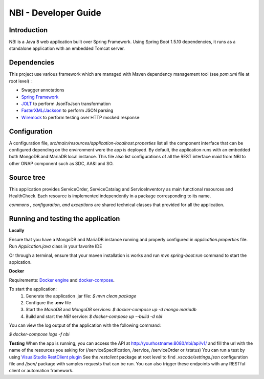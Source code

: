 .. This work is licensed under a Creative Commons Attribution 4.0 International License.
.. http://creativecommons.org/licenses/by/4.0
.. Copyright 2018 ORANGE


============
NBI - Developer Guide
============
***************
Introduction
***************

NBI is a Java 8 web application built over Spring Framework. Using Spring Boot 1.5.10 dependencies, it runs as a standalone application with an embedded Tomcat server.

***************
Dependencies
***************
This project use various framework which are managed with Maven dependency management tool (see *pom.xml* file at root level) :

- Swagger annotations
- `Spring Framework <https://github.com/spring-projects/spring-boot>`_
- `JOLT <https://github.com/bazaarvoice/jolt>`_ to perform JsonToJson transformation
- `FasterXML/Jackson <https://github.com/FasterXML/jackson>`_ to perform JSON parsing
- `Wiremock <https://github.com/tomakehurst/wiremock>`_ to perform testing over HTTP mocked response


***************
Configuration
***************
A configuration file, *src/main/resources/application-localhost.properties* list all the component interface that can be configured depending on the environment were the app is deployed.
By default, the application runs with an embedded both MongoDB and MariaDB local instance.
This file also list configurations of all the REST interface maid from NBI to other ONAP component such as SDC, AA&I and SO.

***************
Source tree
***************
This application provides ServiceOrder, ServiceCatalag and ServiceInventory as main functional resources and HealthCheck. Each resource is implemented independently in a package corresponding to its name.

*commons , configuration, and exceptions* are shared technical classes that provided for all the application.


***************************************
Running and testing the application
***************************************

**Locally**

Ensure that you have a MongoDB and MariaDB instance running and properly configured in *application.properties* file.
Run *Application.java* class in your favorite IDE

Or through a terminal, ensure that your maven installation is works and run *mvn spring-boot:run* command to start the appication.


**Docker**

Requirements: `Docker engine <https://docs.docker.com/engine/>`_ and `docker-compose <https://docs.docker.com/compose/>`_.

To start the application:
    1. Generate the application .jar file: `$ mvn clean package`
    2. Configure the **.env** file
    3. Start the *MariaDB* and *MongoDB* services: `$ docker-compose up -d mongo mariadb`
    4. Build and start the *NBI* service: `$ docker-compose up --build -d nbi`

You can view the log output of the application with the following command:

`$ docker-compose logs -f nbi`

**Testing**
When the app is running, you can access the API at http://yourhostname:8080/nbi/api/v1/ and fill the url with the name of the resources you asking for (/serviceSpecification, /service, /serviceOrder or /status)
You can run a test by using `VisualStudio RestClient plugin <https://github.com/Huachao/vscode-restclient>`_
See the *restclient* package at root level to find *.vscode/settings.json* configuration file and */json/* package with samples requests that can be run.
You can also trigger these endpoints with any RESTful client or automation framework.
